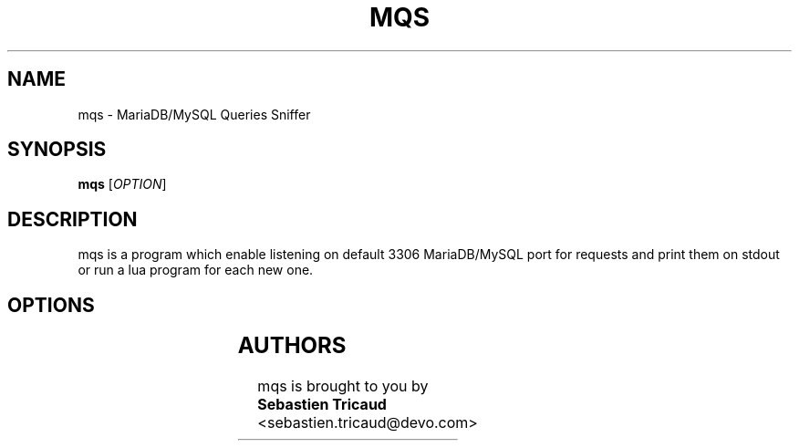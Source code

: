 .TH MQS 1 2019-08-22
.SH NAME
mqs \- MariaDB/MySQL Queries Sniffer
.SH SYNOPSIS
.B mqs
[\fI\,OPTION\/\fR]
.SH DESCRIPTION
mqs is a program which enable listening on default 3306 MariaDB/MySQL port for requests and print them on stdout or run a lua program for each new one.
.SH OPTIONS
.TS
allbox;
lb lb lb
l l c.
Option	Description	Defaults
T{
.BR -d
T}	Daemonize the process	
T{
.BR -f	BPF
T}	Executes the BPF filter to capture	"dst port 3306"
T{
.BR -h
T}	Shows the help	
T{
.BR -i	INTERFACE
T}	Sniffs in the provided INTERFACE	any
T{
.BR -q	
T}	Quiet mode, do not print anything
T{
.BR -r	FILE
T}	Read a pcap FILE
T{
.BR -s	FILE
T}	Executes the lua FILE	
.TE

.SH AUTHORS
mqs is brought to you by
.B Sebastien Tricaud
<sebastien.tricaud@devo.com>
